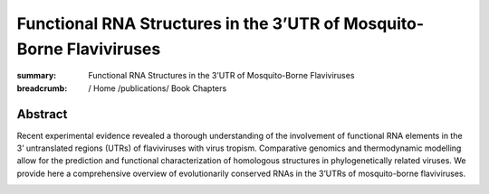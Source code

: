 Functional RNA Structures in the 3’UTR of Mosquito-Borne Flaviviruses
#####################################################################
:summary: Functional RNA Structures in the 3’UTR of Mosquito-Borne Flaviviruses


:breadcrumb: / Home
             /publications/ Book Chapters

.. role:: link-flat-strong(link)
  :class: m-flat m-text m-strong

.. role:: ul
  :class: m-text m-ul

.. role:: doi(link)
  :class: doi

Abstract
========
Recent experimental evidence revealed a thorough understanding of the involvement of functional RNA elements in the 3’ untranslated regions (UTRs) of flaviviruses with virus tropism. Comparative genomics and thermodynamic modelling allow for the prediction and functional characterization of homologous structures in phylogenetically related viruses. We provide here a comprehensive overview of evolutionarily conserved RNAs in the 3’UTRs of mosquito-borne flaviviruses.



.. container:: m-row

   .. container:: m-col-l-9 m-col-m-9 m-container-inflatable

     .. block-info:: Reference

        :ul:`Michael T. Wolfinger`, Roman Ochsenreiter, Ivo L. Hofacker

        In *Virus Bioinformatics*, edited by Dmitrij Frishman and Manja Marz, pp65–100. Chapman and Hall/CRC Press (2021) | doi: :doi:`10.1201/9781003097679-5 <https://doi.org/10.1201/9781003097679-5>`

        Download: :link-flat-strong:`Preprint PDF <{static}/files/papers/Wolfinger-2021.pdf>`

   .. container:: m-col-l-3 m-col-m-3 m-container-inflatable

        .. container:: m-label

            .. raw:: html

              <span class="__dimensions_badge_embed__" data-doi="10.1201/9781003097679-5" data-style="small_rectangle"></span><script async src="https://badge.dimensions.ai/badge.js" charset="utf-8"></script>

        .. container:: m-label

            .. .. raw:: html

            ..   <script type="text/javascript" src="https://d1bxh8uas1mnw7.cloudfront.net/assets/embed.js"></script><div class="altmetric-embed" data-badge-type="2" data-badge-popover="bottom" data-doi="10.1201/9781003097679-5"></div>

.. button-info:: ../../../blog/2021/Functional-RNA-Structures-in-the-3UTR-of-Mosquito-Borne-Flaviviruses/

  See blog post for this article
